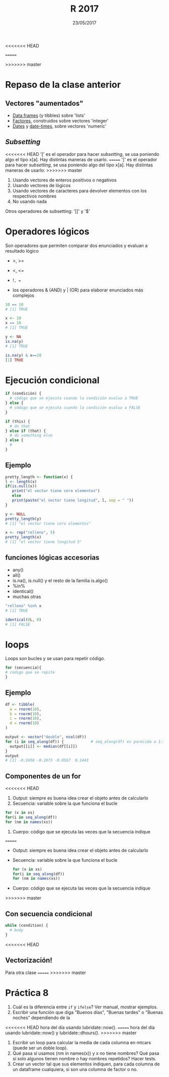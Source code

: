 #    -*- mode: org -*-
#+TITLE: R 2017
<<<<<<< HEAD
#+DATE: 17/05/2017
=======
#+DATE: 23/05/2017
>>>>>>> master
#+AUTHOR: Luis G. Moyano
#+EMAIL: lgmoyano@gmail.com

#+OPTIONS: author:nil date:t email:nil
#+OPTIONS: ^:nil _:nil
#+STARTUP: showall expand
#+options: toc:nil
#+REVEAL_ROOT: ../../reveal.js/
#+REVEAL_TITLE_SLIDE_TEMPLATE: Recursive Search
#+OPTIONS: reveal_center:t reveal_progress:t reveal_history:nil reveal_control:t
#+OPTIONS: reveal_rolling_links:nil reveal_keyboard:t reveal_overview:t num:nil
#+OPTIONS: reveal_title_slide:"<h1>%t</h1><h3>%d</h3>"
#+REVEAL_MARGIN: 0.1
#+REVEAL_MIN_SCALE: 0.5
#+REVEAL_MAX_SCALE: 2.5
#+REVEAL_TRANS: slide
#+REVEAL_SPEED: fast
#+REVEAL_THEME: my_moon
#+REVEAL_HEAD_PREAMBLE: <meta name="description" content="Programación en R 2017">
#+REVEAL_POSTAMBLE: <p> @luisgmoyano </p>
#+REVEAL_PLUGINS: (highlight)
#+REVEAL_HIGHLIGHT_CSS: %r/lib/css/zenburn.css
#+REVEAL_HLEVEL: 1

# # (setq org-reveal-title-slide "<h1>%t</h1><br/><h2>%a</h2><h3>%e / <a href=\"http://twitter.com/ben_deane\">@ben_deane</a></h3><h2>%d</h2>")
# # (setq org-reveal-title-slide 'auto)
# # see https://github.com/yjwen/org-reveal/commit/84a445ce48e996182fde6909558824e154b76985

# #+OPTIONS: reveal_width:1200 reveal_height:800
# #+OPTIONS: toc:1
# #+REVEAL_PLUGINS: (markdown notes)
# #+REVEAL_EXTRA_CSS: ./local
# ## black, blood, league, moon, night, serif, simple, sky, solarized, source, template, white
# #+REVEAL_HEADER: <meta name="description" content="Programación en R 2017">
# #+REVEAL_FOOTER: <meta name="description" content="Programación en R 2017">


#+begin_src yaml :exports (when (eq org-export-current-backend 'md) "results") :exports (when (eq org-export-current-backend 'reveal) "none") :results value html 
--- 
layout: default 
title: Clase 8
--- 
#+end_src 
#+results:

# #+begin_html
# <img src="right-fail.png">
# #+end_html

# #+ATTR_REVEAL: :frag roll-in

* Repaso de la clase anterior
** Vectores "aumentados" 
   - _Data frames_ (y tibbles) sobre 'lists'
   - _Factores_, construidos sobre vectores 'integer'
   - _Dates_ y _date-times_, sobre vectores 'numeric'
** /Subsetting/
<<<<<<< HEAD
'[' es el operador para hacer /subsetting/, se usa poniendo algo el tipo x[a]. Hay distintas
maneras de usarlo.
=======
'[' es el operador para hacer /subsetting/, se usa poniendo algo del tipo x[a]. Hay distintas
maneras de usarlo:
>>>>>>> master
1. Usando vectores de enteros positivos o negativos
2. Usando vectores de lógicos
3. Usando vectores de caracteres para devolver elementos con los respectivos nombres 
4. No usando nada

Otros operadores de subsetting: '[[' y '$'
* Operadores lógicos
Son operadores que permiten comparar dos enunciados y evaluan a resultado lógico

- >, >= 
- <, <=
- !=, == 

+ los operadores & (AND) y | (OR) para elaborar enunciados más complejos

#+BEGIN_SRC R 
10 == 10
# [1] TRUE

x <- 10
x == 10
# [1] TRUE

y <- NA
is.na(y)
# [1] TRUE

is.na(y) & x==10
[1] TRUE
#+END_SRC
* Ejecución condicional

#+BEGIN_SRC R 
if (condición) {
  # código que se ejecuta cuando la condición evalua a TRUE
} else {
  # código que se ejecuta cuando la condición evalua a FALSE
}
#+END_SRC

#+BEGIN_SRC R 
if (this) {
  # do that
} else if (that) {
  # do something else
} else {
  # 
}
#+END_SRC

** Ejemplo

#+BEGIN_SRC R 
pretty_length <- function(x) {
l <- length(x)
if(is.null(x)) 
   print("el vector tiene cero elementos")
   else 
   print(paste("el vector tiene longitud", l, sep = " "))
}

y <- NULL
pretty_length(y)
# [1] "el vector tiene cero elementos"

x <- rep("relleno", 5)
pretty_length(x)
# [1] "el vector tiene longitud 5"
#+END_SRC

** funciones lógicas accesorias
- any()
- all()
- is.na(), is.null() y el resto de la familia is.algo()
- %in% 
- identical()
- muchas otras

#+BEGIN_SRC R 
"relleno" %in% x 
# [1] TRUE

identical(0L, 0)
# [1] FALSE
#+END_SRC
* loops
Loops son bucles y se usan para repetir código.

#+BEGIN_SRC R 
for (secuencia){
# código que se repite
}
#+END_SRC
** Ejemplo

#+BEGIN_SRC R 
df <- tibble(
  a = rnorm(10),
  b = rnorm(10),
  c = rnorm(10),
  d = rnorm(10)
)

output <- vector("double", ncol(df))  
for (i in seq_along(df)) {            # seq_along(df) es parecida a 1:length(df)
  output[[i]] <- median(df[[i]])      
}
output
# [1] -0.2458 -0.2873 -0.0567  0.1443
#+END_SRC
** Componentes de un for
<<<<<<< HEAD
1. Output: siempre es buena idea crear el objeto antes de calcularlo
2. Secuencia: variable sobre la que funciona el bucle
#+BEGIN_SRC R 
  for (x in xs)
  for(i in seq_along(df))
  for (nm in names(xs))
#+END_SRC
3. Cuerpo: código que se ejecuta las veces que la secuencia indique
=======
- Output: siempre es buena idea crear el objeto antes de calcularlo
- Secuencia: variable sobre la que funciona el bucle
 #+BEGIN_SRC R 
 for (x in xs)
 for(i in seq_along(df))
 for (nm in names(xs))
 #+END_SRC
- Cuerpo: código que se ejecuta las veces que la secuencia indique
>>>>>>> master

** Con secuencia condicional
#+BEGIN_SRC R 
while (condition) {
  # body
}
#+END_SRC
<<<<<<< HEAD
** Vectorización!

Para otra clase
=======
>>>>>>> master

* Práctica 8
1. Cuál es la diferencia entre ~if~ y ~ifelse~? Ver manual, mostrar ejemplos.
2. Escribir una función que diga "Buenos días", "Buenas tardes" o "Buenas noches" dependiendo de la
<<<<<<< HEAD
   hora del día usando lubridate::now().
=======
   hora del día usando lubridate::now() y lubridate::dhours().
>>>>>>> master
4. Escribir un loop para calcular la media de cada columna en mtcars (puede ser un doble loop).
5. Qué pasa si usamos (nm in names(x)) y x no tiene nombres? Qué pasa si solo algunos tienen nombre
   o hay nombres repetidos? Hacer tests.
6. Crear un vector tal que sus elementos indiquen, para cada columna de un dataframe cualquiera, si
   son una columna de factor o no.

